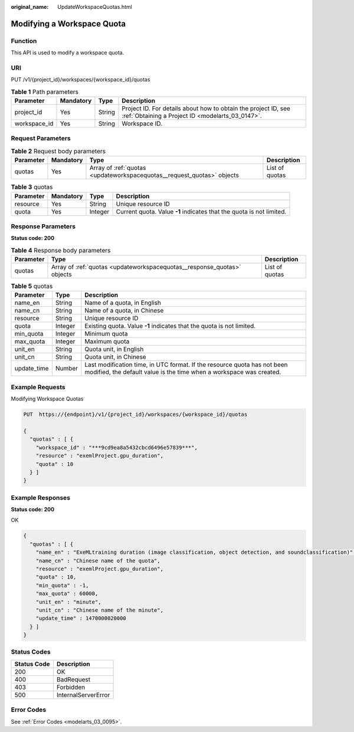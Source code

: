 :original_name: UpdateWorkspaceQuotas.html

.. _UpdateWorkspaceQuotas:

Modifying a Workspace Quota
===========================

Function
--------

This API is used to modify a workspace quota.

URI
---

PUT /v1/{project_id}/workspaces/{workspace_id}/quotas

.. table:: **Table 1** Path parameters

   +--------------+-----------+--------+--------------------------------------------------------------------------------------------------------------------+
   | Parameter    | Mandatory | Type   | Description                                                                                                        |
   +==============+===========+========+====================================================================================================================+
   | project_id   | Yes       | String | Project ID. For details about how to obtain the project ID, see :ref:`Obtaining a Project ID <modelarts_03_0147>`. |
   +--------------+-----------+--------+--------------------------------------------------------------------------------------------------------------------+
   | workspace_id | Yes       | String | Workspace ID.                                                                                                      |
   +--------------+-----------+--------+--------------------------------------------------------------------------------------------------------------------+

Request Parameters
------------------

.. table:: **Table 2** Request body parameters

   +-----------+-----------+------------------------------------------------------------------------+----------------+
   | Parameter | Mandatory | Type                                                                   | Description    |
   +===========+===========+========================================================================+================+
   | quotas    | Yes       | Array of :ref:`quotas <updateworkspacequotas__request_quotas>` objects | List of quotas |
   +-----------+-----------+------------------------------------------------------------------------+----------------+

.. _updateworkspacequotas__request_quotas:

.. table:: **Table 3** quotas

   +-----------+-----------+---------+----------------------------------------------------------------------+
   | Parameter | Mandatory | Type    | Description                                                          |
   +===========+===========+=========+======================================================================+
   | resource  | Yes       | String  | Unique resource ID                                                   |
   +-----------+-----------+---------+----------------------------------------------------------------------+
   | quota     | Yes       | Integer | Current quota. Value **-1** indicates that the quota is not limited. |
   +-----------+-----------+---------+----------------------------------------------------------------------+

Response Parameters
-------------------

**Status code: 200**

.. table:: **Table 4** Response body parameters

   +-----------+-------------------------------------------------------------------------+----------------+
   | Parameter | Type                                                                    | Description    |
   +===========+=========================================================================+================+
   | quotas    | Array of :ref:`quotas <updateworkspacequotas__response_quotas>` objects | List of quotas |
   +-----------+-------------------------------------------------------------------------+----------------+

.. _updateworkspacequotas__response_quotas:

.. table:: **Table 5** quotas

   +-------------+---------+-------------------------------------------------------------------------------------------------------------------------------------------------+
   | Parameter   | Type    | Description                                                                                                                                     |
   +=============+=========+=================================================================================================================================================+
   | name_en     | String  | Name of a quota, in English                                                                                                                     |
   +-------------+---------+-------------------------------------------------------------------------------------------------------------------------------------------------+
   | name_cn     | String  | Name of a quota, in Chinese                                                                                                                     |
   +-------------+---------+-------------------------------------------------------------------------------------------------------------------------------------------------+
   | resource    | String  | Unique resource ID                                                                                                                              |
   +-------------+---------+-------------------------------------------------------------------------------------------------------------------------------------------------+
   | quota       | Integer | Existing quota. Value **-1** indicates that the quota is not limited.                                                                           |
   +-------------+---------+-------------------------------------------------------------------------------------------------------------------------------------------------+
   | min_quota   | Integer | Minimum quota                                                                                                                                   |
   +-------------+---------+-------------------------------------------------------------------------------------------------------------------------------------------------+
   | max_quota   | Integer | Maximum quota                                                                                                                                   |
   +-------------+---------+-------------------------------------------------------------------------------------------------------------------------------------------------+
   | unit_en     | String  | Quota unit, in English                                                                                                                          |
   +-------------+---------+-------------------------------------------------------------------------------------------------------------------------------------------------+
   | unit_cn     | String  | Quota unit, in Chinese                                                                                                                          |
   +-------------+---------+-------------------------------------------------------------------------------------------------------------------------------------------------+
   | update_time | Number  | Last modification time, in UTC format. If the resource quota has not been modified, the default value is the time when a workspace was created. |
   +-------------+---------+-------------------------------------------------------------------------------------------------------------------------------------------------+

Example Requests
----------------

Modifying Workspace Quotas

.. code-block:: text

   PUT  https://{endpoint}/v1/{project_id}/workspaces/{workspace_id}/quotas

   {
     "quotas" : [ {
       "workspace_id" : "***9cd9ea8a5432cbcd6496e57839***",
       "resource" : "exemlProject.gpu_duration",
       "quota" : 10
     } ]
   }

Example Responses
-----------------

**Status code: 200**

OK

.. code-block::

   {
     "quotas" : [ {
       "name_en" : "ExeMLtraining duration (image classification, object detection, and soundclassification)",
       "name_cn" : "Chinese name of the quota",
       "resource" : "exemlProject.gpu_duration",
       "quota" : 10,
       "min_quota" : -1,
       "max_quota" : 60000,
       "unit_en" : "minute",
       "unit_cn" : "Chinese name of the minute",
       "update_time" : 1470000020000
     } ]
   }

Status Codes
------------

=========== ===================
Status Code Description
=========== ===================
200         OK
400         BadRequest
403         Forbidden
500         InternalServerError
=========== ===================

Error Codes
-----------

See :ref:`Error Codes <modelarts_03_0095>`.
